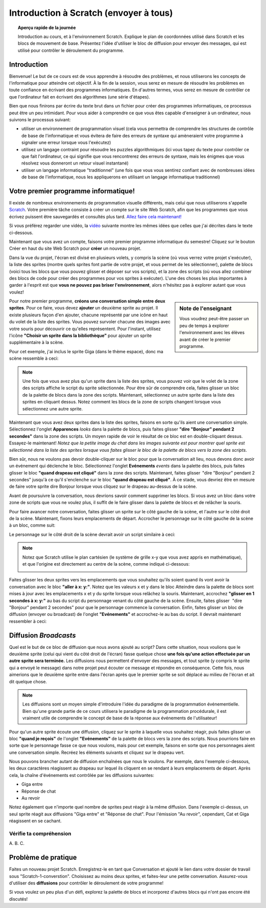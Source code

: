 .. qnum::
   :prefix: scratch-intro
   :start: 1


Introduction à Scratch (envoyer à tous)
============================================

.. topic:: Aperçu rapide de la journée

    Introduction au cours, et à l'environnement Scratch. Explique le plan de coordonnées utilisé dans Scratch et les blocs de mouvement de base. Présentez l'idée d'utiliser le bloc de diffusion pour envoyer des messages, qui est utilisé pour contrôler le déroulement du programme.


.. reveal:: curriculum_addressed
    :showtitle: Résultats du programme d'études traités dans cette section. 

    - **20IN-PT.1** Appliquer diverses stratégies de résolution de problèmes pour résoudre des problèmes de programmation dans le cours Informatique 20.
    - **20IN-FP.2** Faire des recherches sur la manière dont les structures de contrôle affectent le déroulement du programme.


Introduction
----------------------------

Bienvenue! Le but de ce cours est de vous apprendre à résoudre des problèmes, et nous utiliserons les concepts de l'informatique pour atteindre cet objectif. À la fin de la session, vous serez en mesure de résoudre les problèmes en toute confiance en écrivant des programmes informatiques. En d'autres termes, vous serez en mesure de contrôler ce que l'ordinateur fait en écrivant des algorithmes (une série d'étapes).

Bien que nous finirons par écrire du texte brut dans un fichier pour créer des programmes informatiques, ce processus peut être un peu intimidant. Pour vous aider à comprendre ce que vous êtes capable d'enseigner à un ordinateur, nous suivrons le processus suivant:

- utiliser un environnement de programmation visuel (cela vous permettra de comprendre les structures de contrôle de base de l'informatique et vous évitera de faire des erreurs de syntaxe qui amèneraient votre programme à signaler une erreur lorsque vous l'exécutez)
- utilisez un langage contraint pour résoudre les puzzles algorithmiques (ici vous tapez du texte pour contrôler ce que fait l'ordinateur, ce qui signifie que vous rencontrerez des erreurs de syntaxe, mais les énigmes que vous résolvez vous donneront un retour visuel instantané)
- utiliser un langage informatique "traditionnel" (une fois que vous vous sentirez confiant avec de nombreuses idées de base de l'informatique, nous les appliquerons en utilisant un langage informatique traditionnel)

Votre premier programme informatique!
--------------------------------------

Il existe de nombreux environnements de programmation visuelle différents, mais celui que nous utiliserons s'appelle `Scratch <https://scratch.mit.edu/>`_. Votre première tâche consiste à créer un compte sur le site Web Scratch, afin que les programmes que vous écrivez puissent être sauvegardés et consultés plus tard. 
`Allez faire cela maintenant! <https://scratch.mit.edu/>`_  

Si vous préférez regarder une vidéo, la `vidéo <https://www.youtube.com/watch?v=pJYCRtSDJSk>`_ suivante montre les mêmes idées que celles que j'ai décrites dans le texte ci-dessous.

.. youtube:: pJYCRtSDJSk
    :height: 315
    :width: 560
    :align: left
    :http: https

Maintenant que vous avez un compte, faisons votre premier programme informatique du semestre! Cliquez sur le bouton Créer en haut du site Web Scratch pour **créer** un nouveau projet.

.. image:: images/scratch_create.png

Dans la vue du projet, l'écran est divisé en plusieurs volets, y compris la scène (où vous verrez votre projet s'exécuter), la liste des sprites (montre quels sprites font partie de votre projet, et vous permet de les sélectionner), palette de blocs (voici tous les blocs que vous pouvez glisser et déposer sur vos scripts), et la zone des scripts (où vous allez combiner des blocs de code pour créer des programmes pour vos sprites à exécuter). L'une des choses les plus importantes à garder à l'esprit est que **vous ne pouvez pas briser l'environnement**, alors n'hésitez pas à explorer autant que vous voulez!

.. image:: images/scratch_areas.png

.. sidebar:: Note de l'enseignant

    Vous voudrez peut-être passer un peu de temps à explorer l'environnement avec les élèves avant de créer le premier programme.

Pour notre premier programme, **créons une conversation simple entre deux sprites**. Pour ce faire, vous devez **ajouter** un deuxième sprite au projet. Il existe plusieurs façon d'en ajouter, chacune représenté par une icône en haut du volet de la liste des sprites. Vous pouvez survoler chacune des images avec votre souris pour découvrir ce qu'elles représentent. Pour l'instant, utilisez l'icône **"Choisir un sprite dans la bibliothèque"** pour ajouter un sprite supplémentaire à la scène.

.. image:: images/scratch_add_new_sprite_from_library.png

Pour cet exemple, j'ai inclus le sprite Giga (dans le thème espace), donc ma scène ressemble à ceci:

.. image:: images/scratch_initial_characters.png

.. note:: Une fois que vous avez plus qu'un sprite dans la liste des sprites, vous pouvez voir que le volet de la zone des scripts affiche le script du sprite sélectionnée. Pour être sûr de comprendre cela, faites glisser un bloc de la palette de blocs dans la zone des scripts. Maintenant, sélectionnez un autre sprite dans la liste des sprites en cliquant dessus. Notez comment les blocs de la zone de scripts changent lorsque vous sélectionnez une autre sprite.

Maintenant que vous avez deux sprites dans la liste des sprites, faisons en sorte qu'ils aient une conversation simple. Sélectionnez l'onglet **Apparences** *looks* dans la palette de blocs, puis faites glisser **"dire "Bonjour" pendant 2 secondes"** dans la zone des scripts. Un moyen rapide de voir le résultat de ce bloc est en double-cliquant dessus. Essayez-le maintenant! *Notez que la petite image du chat dans les images suivante est pour montrer quel sprite est sélectionné dans la liste des sprites lorsque vous faites glisser le bloc de la palette de blocs vers la zone des scripts*.

.. image:: images/scratch_say_block.png

Bien sûr, nous ne voulons pas devoir double-cliquer sur le bloc pour que la conversation ait lieu, nous devons donc avoir un événement qui déclenche le bloc. Sélectionnez l'onglet **Evénements** *events* dans la palette des blocs, puis faites glisser le bloc **"quand drapeau est cliqué"** dans la zone des scripts. Maintenant, faites glisser  "dire "Bonjour" pendant 2 secondes" jusqu'à ce qu'il s'enclenche sur le bloc **"quand drapeau est cliqué"**. À ce stade, vous devriez être en mesure de faire votre sprite dire Bonjour lorsque vous cliquez sur le drapeau au-dessus de la scène.

.. image:: images/scratch_blocks_connected.png

Avant de poursuivre la conversation, nous devrions savoir comment supprimer les blocs. Si vous avez un bloc dans votre zone de scripts que vous ne voulez plus, il suffit de le faire glisser dans la palette de blocs et de relâcher la souris.

.. image:: images/scratch_deleting_a_block.gif

Pour faire avancer notre conversation, faites glisser un sprite sur le côté gauche de la scène, et l'autre sur le côté droit de la scène. Maintenant, fixons leurs emplacements de départ. Accrocher le personnage sur le côté gauche de la scène à un bloc, comme suit:

.. image:: images/scratch_goTo_1.png

Le personnage sur le côté droit de la scène devrait avoir un script similaire à ceci:

.. image:: images/scratch_goTo_2.png

.. note::
  Notez que Scratch utilise le plan cartésien (le système de grille x-y que vous avez appris en mathématique), et que l'origine est directement au centre de la scène, comme indiqué ci-dessous:

  .. image:: images/scratch_coordinate_plane.png
     :align: center

Faites glisser les deux sprites vers les emplacements que vous souhaitez qu'ils soient quand ils vont avoir la conversation avec le bloc **"aller à x: y:"**. Notez que les valeurs x et y dans le bloc Atteindre dans la palette de blocs sont mises à jour avec les emplacements x et y du sprite lorsque vous relâchez la souris. Maintenant, accrochez **"glisser en 1 secondes à x: y:"** au bas du script du personnage venant du côté gauche de la scène. Ensuite, faites glisser   "dire "Bonjour" pendant 2 secondes" pour que le personnage commence la conversation. Enfin, faites glisser un bloc de diffusion (envoyer ou broadcast) de l'onglet **"Evénements"** et accrochez-le au bas du script. Il devrait maintenant ressembler à ceci:

.. image:: images/scratch_goTo_andGlide.png

Diffusion *Broadcasts*
-----------------------

Quel est le but de ce bloc de diffusion que nous avons ajouté au script? Dans cette situation, nous voulions que le deuxième sprite (celui qui vient du côté droit de l'écran) fasse quelque chose **une fois qu'une action effectuée par un autre sprite sera terminée.** Les diffusions nous permettent d'envoyer des messages, et tout sprite (y compris le sprite qui a envoyé le message) dans notre projet peut écouter ce message et répondre en conséquence. Cette fois, nous aimerions que le deuxième sprite entre dans l'écran après que le premier sprite se soit déplacé au milieu de l'écran et ait dit quelque chose.

.. note:: Les diffusions sont un moyen simple d'introduire l'idée du paradigme de la programmation événementielle. Bien qu'une grande partie de ce cours utilisera le paradigme de la programmation procédurale, il est vraiment utile de comprendre le concept de base de la réponse aux événements de l'utilisateur!

Pour qu'un autre sprite écoute une diffusion, cliquez sur le sprite à laquelle vous souhaitez réagir, puis faites glisser un bloc **"quand je reçois"** de l'onglet **"Evénements"** de la palette de blocs vers la zone des scripts. Nous pourrions faire en sorte que le personnage fasse ce que nous voulons, mais pour cet exemple, faisons en sorte que nos personnages aient une conversation simple. Recréez les éléments suivants et cliquez sur le drapeau vert. 

.. image:: images/scratch_when_i_receive.png

Nous pouvons brancher autant de diffusion enchaînées que nous le voulons. Par exemple, dans l'exemple ci-dessous, les deux caractères réagissent au drapeau sur lequel ils cliquent en se rendant à leurs emplacements de départ. Après cela, la chaîne d'événements est contrôlée par les diffusions suivantes:

- Giga entre
- Réponse de chat
- Au revoir

.. image:: images/scratch_conversation_complete.png

Notez également que n'importe quel nombre de sprites peut réagir à la même diffusion. Dans l'exemple ci-dessus, un seul sprite réagit aux diffusions "Giga entre" et "Réponse de chat". Pour l'émission "Au revoir", cependant, Cat et Giga réagissent en se cachant.

Vérifie ta compréhension
~~~~~~~~~~~~~~~~~~~~~~~~~

.. mchoice:: scratch_broadcast_check_1
   :answer_a: Le sprite actuel dirait "Aller"
   :answer_b: Le sprite actuel dirait "Aller", ensuite dirait "Vert!"
   :answer_c: Le sprite actuel dirait "Vert!", Ensuite "Aller" 
   :answer_d: Le sprite actuel dirait "Vert!" 
   :correct: b
   :feedback_a: Bien que cela se produise, ce n'est pas la seule chose qui se produise! Considérez ce qui se passe lorsque la diffusion est envoyée.
   :feedback_b: Oui! Le sprite dirait "Aller" pendant 1 seconde, puis diffusera <em>premier</em>, auquel il répondra en disant "Vert!" pendant 1 seconde.
   :feedback_c: Non, il dira d'abord "Aller" (puisque c'est la première partie du code qui s'exécute lorsque l'utilisateur clique sur le drapeau).
   :feedback_d: Bien que cela se produise, il dira d'abord "aller" (puisqu'il s'agit de la première chose dans le code qui s'exécute lorsque l'utilisateur clique sur le drapeau).

   Que se passerait-il lorsque vous cliqueriez sur le drapeau vert, étant donné le code ci-dessous?

   .. image:: images/scratch_broadcast_check_1.png


A.  
B. 
C.  

.. mchoice:: scratch_broadcast_check_2
   :answer_a: Le sprite actuel dit "Allez" pendant 1 seconde, ensuite "Vert!" pendant 1 seconde, puis se déplace de 10 pas. 
   :answer_b: Le sprite actuel dirait "Go" pendant 1 seconde, se déplace de 10 pas, puis dirait "Vert!" pendant 1 seconde après l'arrêt du sprite.
   :answer_c: Le sprite actuel dirait "Go" pendant 1 seconde, puis déplacez simultanément 10 étapes et dites "Vert!" pendant 1 seconde.
   :correct: c
   :feedback_a: Non, l'envoi de la diffusion entraînera l'exécution du deuxième groupe de blocs, mais n'empêchera pas le premier groupe de code de continuer à s'exécuter. C.À.D., Scratch n'attendra pas que la diffusion soit résolue avant de terminer le reste du groupe de code (dans ce cas, le bloc de déplacement de 10 pas).
   :feedback_b: Non, le bloc dit "vert et le bloc de déplacement de 10 pas auront lieu simultanément.
   :feedback_c: Oui, l'envoi de la diffusion entraînera l'exécution du deuxième groupe de blocs, mais n'empêchera pas le premier groupe de code de continuer à s'exécuter.

   Que se passerait-il lorsque vous cliqueriez sur le drapeau vert, étant donné le code ci-dessous?

   .. image:: images/scratch_broadcast_check_2.png



.. mchoice:: scratch_broadcast_check_3
   :answer_a: Le sprite actuel dirait "Allez" pendant 1 seconde, ensuite "Vert!" pendant 1 seconde, puis se déplace de 10 pas. 
   :answer_b: Le sprite actuel dirait "Aller" pendant 1 seconde, se déplace de 10 pas, ensuite dit "Vert!" pendant 1 seconde après l'arrêt du sprite. 
   :answer_c: Le sprite actuel dirait "Aller" pendant 1 seconde, se déplace simultanément de 10 pas et dit "Vert!" pendant 1 seconde.
   :correct: a
   :feedback_a: Oui! Puisque nous utilisons maintenant un bloc de diffusion et de attendre, Scratch mettra en pause l'exécution du groupe de code qui a envoyé la diffusion jusqu'à ce que tous les scripts ayant réagi à la diffusion soient terminés.
   :feedback_b: Non, la diffusion a lieu avant le déplacement, ainsi le sprite dira "Vert" avant de se déplacer.
   :feedback_c: Non, puisque nous utilisons un bloc de diffusion et attendre, les deux scripts ne seront pas exécutés simultanément cette fois-ci.

   Que se passerait-il lorsque vous cliqueriez sur le drapeau vert, compte tenu du code ci-dessous?

   .. image:: images/scratch_broadcast_check_3.png



Problème de pratique
---------------------

Faites un nouveau projet Scratch. Enregistrez-le en tant que Conversation et ajouté le lien dans votre dossier de travail sous "Scratch-1-converstion". Choisissez au moins deux sprites, et faites-leur une petite conversation. Assurez-vous d'utiliser des **diffusions** pour contrôler le déroulement de votre programme! 
 
Si vous voulez un peu plus d'un défi, explorez la palette de blocs et incorporez d'autres blocs qui n'ont pas encore été discutés!
